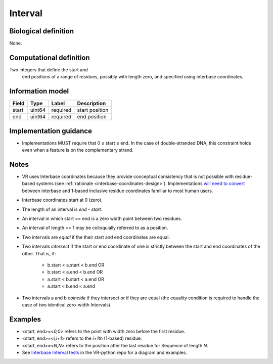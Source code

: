 .. _interval:

Interval
!!!!!!!!

.. todo::

   Update to include simple interval and nested interval

Biological definition
---------------------
None.

Computational definition
------------------------
Two integers that define the start and
 end positions of a range of residues, possibly with length zero, and
 specified using interbase coordinates.

Information model
-----------------

.. csv-table::
   :header: Field, Type, Label, Description
   :align: left

   start, uint64, required, start position
   end, uint64, required, end position

Implementation guidance
-----------------------

* Implementations MUST require that 0 ≤ start ≤ end. In the case of
  double-stranded DNA, this constraint holds even when a feature is on
  the complementary strand.

Notes
-----

* VR uses Interbase coordinates because they provide conceptual
  consistency that is not possible with residue-based systems (see
  :ref:`rationale <interbase-coordinates-design>`). Implementations
  `will need to convert`_ between interbase and 1-based inclusive
  residue coordinates familiar to most human users.
* Interbase coordinates start at 0 (zero).
* The length of an interval is *end - start*.
* An interval in which start == end is a zero width point between two residues.
* An interval of length == 1 may be colloquially referred to as a position.
* Two intervals are *equal* if the their start and end coordinates are equal.
* Two intervals *intersect* if the start or end coordinate of one is
  strictly between the start and end coordinates of the other. That
  is, if:

   * b.start < a.start < b.end OR
   * b.start < a.end < b.end OR
   * a.start < b.start < a.end OR
   * a.start < b.end < a.end
* Two intervals a and b *coincide* if they intersect or if they are
  equal (the equality condition is required to handle the case of two
  identical zero-width Intervals).

Examples
--------

* <start, end>=<*0,0*> refers to the point with width zero before the first residue.
* <start, end>=<*i,i+1*> refers to the *i+1th* (1-based) residue.
* <start, end>=<*N,N*> refers to the position after the last residue for Sequence of length *N*.
* See `Interbase Interval tests`_ in the VR-python repo for a diagram and examples.

.. _will need to convert: https://www.biostars.org/p/84686/
.. _Interbase Interval tests: https://github.com/ga4gh/vr-python/blob/master/notebooks/appendices/Interbase%20Interval%20tests.ipynb
